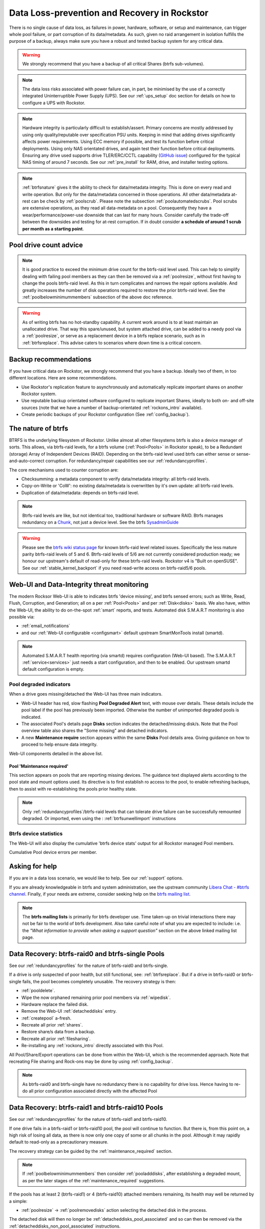 .. _dataloss:

Data Loss-prevention and Recovery in Rockstor
=============================================

There is no single cause of data loss, as failures in power, hardware, software,
or setup and maintenance, can trigger whole pool failure, or part corruption of its data/metadata.
As such, given no raid arrangement in isolation fulfills the purpose of a backup,
always make sure you have a robust and tested backup system for any critical data.

.. warning::
    We strongly recommend that you have a backup of all critical Shares (btrfs sub-volumes).

.. note::
    The data loss risks associated with power failure can, in part,
    be minimised by the use of a correctly integrated Uninterruptible Power Supply (UPS).
    See our :ref:`ups_setup` doc section for details on how to configure a UPS with Rockstor.

.. note::
    Hardware integrity is particularly difficult to establish/assert.
    Primary concerns are mostly addressed by using only quality/reputable over specification PSU units.
    Keeping in mind that adding drives significantly affects power requirements.
    Using ECC memory if possible, and test its function before critical deployments.
    Using only NAS orientated drives, and again test their function before critical deployments.
    Ensuring any drive used supports drive TLER/ERC/CCTL capability (`GitHub issue <https://github.com/rockstor/rockstor-core/issues/1177>`_)
    configured for the typical NAS timing of around 7 seconds.
    See our :ref:`pre_install` for RAM, drive, and installer testing options.


.. note::
    :ref:`btrfsnature` gives it the ability to check for data/metadata integrity.
    This is done on every read and write operation.
    But only for the data/metadata concerned in those operations.
    All other data/metadata at-rest can be check by :ref:`poolscrub`.
    Please note the subsection :ref:`poolautomatedscrubs`.
    Pool scrubs are extensive operations, as they read all data-metadata on a pool.
    Consequently they have a wear/performance/power-use downside that can last for many hours.
    Consider carefully the trade-off between the downsides and testing for at-rest corruption.
    If in doubt consider **a schedule of around 1 scrub per month as a starting point**.

.. _dlmindrivecount:

Pool drive count advice
-----------------------

.. note::
    It is good practice to exceed the minimum drive count for the btrfs-raid level used.
    This can help to simplify dealing with failing pool members as they can then be removed via
    a :ref:`poolresize`, without first having to change the pools btrfs-raid level.
    As this in turn complicates and narrows the repair options available.
    And greatly increases the number of disk operations required to restore the prior btrfs-raid level.
    See the :ref:`poolbelowminimummembers` subsection of the above doc reference.


.. warning::
    As of writing btrfs has no hot-standby capability.
    A current work around is to at least maintain an unallocated drive.
    That way this spare/unused, but system attached drive, can be added to a needy pool via a :ref:`poolresize`,
    or serve as a replacement device in a btrfs replace scenario, such as in :ref:`btrfsreplace`.
    This advise caters to scenarios where down time is a critical concern.

.. _backup:

Backup recommendations
----------------------

If you have critical data on Rockstor, we strongly recommend that you have a backup.
Ideally two of them, in too different locations.
Here are some recommendations.

* Use Rockstor's replication feature to asynchronously and automatically
  replicate important shares on another Rockstor system.
* Use reputable backup orientated software configured to replicate important Shares,
  ideally to both on- and off-site sources (note that we have a number of backup-orientated 
  :ref:`rockons_intro` available).
* Create periodic backups of your Rockstor configuration (See :ref:`config_backup`).

.. _btrfsnature:

The nature of btrfs
-------------------

BTRFS is the underlying filesystem of Rockstor.
Unlike almost all other filesystems btrfs is also a device manager of sorts.
This allows, via btrfs-raid levels, for a btrfs volume (:ref:`Pool<Pools>` in Rockstor speak),
to be a Redundant (storage) Array of Independent Devices (RAID).
Depending on the btrfs-raid level used btrfs can either sense or sense-and-auto-correct corruption.
For redundancy/repair capabilities see our :ref:`redundancyprofiles`.

The core mechanisms used to counter corruption are:

- Checksumming: a metadata component to verify data/metadata integrity: all btrfs-raid levels.
- Copy-on-Write or 'CoW': no existing data/metadata is overwritten by it's own update: all btrfs-raid levels.
- Duplication of data/metadata: depends on btrfs-raid level.

.. note::
    Btrfs-raid levels are like, but not identical too, traditional hardware or software RAID.
    Btrfs manages redundancy on a `Chunk <https://btrfs.wiki.kernel.org/index.php/Glossary>`_,
    not just a device level. See the btrfs `SysadminGuide <https://btrfs.wiki.kernel.org/index.php/SysadminGuide>`_

.. warning::
    Please see the `btrfs wiki status page <https://btrfs.wiki.kernel.org/index.php/Status>`_
    for known btrfs-raid level related issues.
    Specifically the less mature parity btrfs-raid levels of 5 and 6.
    Btrfs-raid levels of 5/6 are not currently considered production ready;
    we honour our upstream's default of read-only for these btrfs-raid levels.
    Rockstor v4 is "Built on openSUSE".
    See our :ref:`stable_kernel_backport` if you need read-write access on btrfs-raid5/6 pools.

.. _dlthread_monitoring:

Web-UI and Data-Integrity threat monitoring
-------------------------------------------

The modern Rocksor Web-UI is able to indicates btrfs 'device missing', and btrfs sensed errors;
such as Write, Read, Flush, Corruption, and Generation;
all on a per :ref:`Pool<Pools>` and per :ref:`Disk<disks>` basis.
We also have, within the Web-UI, the ability to do on-the-spot :ref:`smart` reports, and tests.
Automated disk S.M.A.R.T monitoring is also possible via:

- :ref:`email_notifications`
- and our :ref:`Web-UI configurable <configsmart>` default upstream SmartMonTools install (smartd).

.. note::
    Automated S.M.A.R.T health reporting (via smartd) requires configuration (Web-UI based).
    The S.M.A.R.T :ref:`service<services>` just needs a start configuration, and then to be enabled.
    Our upstream smartd default configuration is empty.

.. _dlpool_degraded_indicator:

Pool degraded indicators
^^^^^^^^^^^^^^^^^^^^^^^^

When a drive goes missing/detached the Web-UI has three main indicators.

- Web-UI header has red, slow flashing **Pool Degraded Alert** text, with mouse over details.
  These details include the pool label if the pool has previously been imported.
  Otherwise the number of unimported degraded pools is indicated.
- The associated Pool's details page **Disks** section indicates the detached/missing disk/s.
  Note that the Pool overview table also shares the "Some missing" and detached indicators.
- A new **Maintenance require** section appears within the same **Disks** Pool details area.
  Giving guidance on how to proceed to help ensure data integrity.

.. image:: /images/interface/storage/pool_health/pool-degraded-alerts.png
   :width: 100%
   :align: center

Web-UI components detailed in the above list.

.. _maintenance_required:

Pool 'Maintenance required'
~~~~~~~~~~~~~~~~~~~~~~~~~~~

This section appears on pools that are reporting missing devices.
The guidance text displayed alerts according to the pool state and mount options used.
Its directive is to first establish ro access to the pool, to enable refreshing backups,
then to assist with re-establishing the pools prior healthy state.

.. note::
    Only :ref:`redundancyprofiles`/btrfs-raid levels that can tolerate drive failure can be successfully remounted degraded.
    Or imported, even using the : :ref:`btrfsunwellimport` instructions

.. _btrfsdevstats:

Btrfs device statistics
^^^^^^^^^^^^^^^^^^^^^^^

The Web-UI will also display the cumulative 'btrfs device stats' output for all Rockstor managed Pool members.

.. image:: /images/interface/storage/pool_health/pool-device-errors-detected.png
   :width: 100%
   :align: center

Cumulative Pool device errors per member.

Asking for help
---------------

If you are in a data loss scenario, we would like to help.
See our :ref:`support` options.

If you are already knowledgeable in btrfs and system administration,
see the upstream community `Libera Chat - #btrfs channel <https://web.libera.chat/#btrfs>`_.
Finally, if your needs are extreme, consider seeking help on the
`btrfs mailing list <https://btrfs.wiki.kernel.org/index.php/Btrfs_mailing_list>`_.

.. note::

    The **btrfs mailing lists** is primarily for btrfs developer use.
    Time taken-up on trivial interactions there may not be fair to the world of btrfs development.
    Also take careful note of what you are expected to include:
    i.e. the *"What information to provide when asking a support question"*
    section on the above linked mailing list page.

.. _datalossraid0_single:

Data Recovery: btrfs-raid0 and btrfs-single Pools
-------------------------------------------------

See our :ref:`redundancyprofiles` for the nature of btrfs-raid0 and btrfs-single.

If a drive is only suspected of poor health, but still functional, see: :ref:`btrfsreplace`.
But if a drive in btrfs-raid0 or btrfs-single fails, the pool becomes completely unusable.
The recovery strategy is then:

- :ref:`pooldelete`.
- Wipe the now orphaned remaining prior pool members via :ref:`wipedisk`.
- Hardware replace the failed disk.
- Remove the Web-UI :ref:`detacheddisks` entry.
- :ref:`createpool` a-fresh.
- Recreate all prior :ref:`shares`.
- Restore share/s data from a backup.
- Recreate all prior :ref:`filesharing`.
- Re-installing any :ref:`rockons_intro` directly associated with this Pool.

All Pool/Share/Export operations can be done from within the Web-UI, which is the recommended approach.
Note that recreating File sharing and Rock-ons may be done by using :ref:`config_backup`.

.. note::
    As btrfs-raid0 and btrfs-single have no redundancy there is no capability for drive loss.
    Hence having to re-do all prior configuration associated directly with the affected Pool

.. _datalossraid1_10:

Data Recovery: btrfs-raid1 and btrfs-raid10 Pools
-------------------------------------------------

See our :ref:`redundancyprofiles` for the nature of btrfs-raid1 and btrfs-raid10.

If one drive fails in a btrfs-raid1 or btrfs-raid10 pool, the pool will continue to function.
But there is, from this point on, a high risk of losing all data,
as there is now only one copy of some or all chunks in the pool.
Although it may rapidly default to read-only as a precautionary measure.

The recovery strategy can be guided by the :ref:`maintenance_required` section.

.. note::
    If :ref:`poolbelowminimummembers` then consider :ref:`pooladddisks`,
    after establishing a degraded mount,
    as per the later stages of the :ref:`maintenance_required` suggestions.

If the pools has at least 2 (btrfs-raid1) or 4 (btrfs-raid10) attached members remaining,
its health may well be returned by a simple:

- :ref:`poolresize` -> :ref:`poolremovedisks` action selecting the detached disk in the process.

The detached disk will then no longer be :ref:`detacheddisks_pool_associated`
and so can then be removed via the :ref:`detacheddisks_non_pool_associated` instructions.

If desired, to return the prior, and recommended, greater-than-minimum disk count,
simply use the :ref:`poolresize` -> :ref:`pooladddisks` option.

If more than one drive in a raid1 or raid10 pool simultaneously fail, the scenario becomes catastrophic.
In which case follow the recovery strategy described in :ref:`datalossraid0_single`.

.. _datalossraid56:

Data Recovery: btrfs-raid5/6 Pools
----------------------------------

See our :ref:`redundancyprofiles` for the nature of btrfs-raid5 and btrfs-raid6.
Take particular note of the above :ref:`dlmindrivecount` with the less mature parity based btrfs-raid levels.

.. warning::
    **Important!**

    These steps only apply to btrfs-raid5 pools with 3+ drives or btrfs-raid6 pools with 4+ drives.

    There are known but unresolved bugs that may make balances, for a small number of users,
    take an order of magnitude longer than expected.

.. note::
   The 'btrfs replace' command covered in :ref:`btrfsreplace`
   may take an extraordinarily long time to complete in the case of a missing drive.
   It may also fail in a way that destroys data on repeated usage!
   As such the 'btrfs replace' method is not recommended for the parity btrfs-raid levels.

This recovery strategy can be guided by the :ref:`maintenance_required` Web-UI section.
Once you have the suggested degraded,rw mount option in place (post backup refresh via ro):

- Use the :ref:`poolresize` -> :ref:`pooladddisks` option.
- then do :ref:`poolresize` -> :ref:`poolremovedisks` option, selecting the detached disk.
- Finally remove the detached disk via the :ref:`detacheddisks_non_pool_associated` instructions.

If more than one drive (btrfs-raid5) or two drives (btrfs-raid6) fail simultaneously,
the scenario becomes catastrophic.
In which case, follow the recovery strategy described in :ref:`datalossraid0_single`.

.. _btrfsreplace:

Btrfs replace
-------------

Btrfs has the ability to do an in-place and on-line direct drive replacement.
The `btrfs replace command <https://btrfs.readthedocs.io/en/latest/btrfs-replace.html>`_
effectively switching out, bit-by-bit, one drive for another.
Currently this operation does not yet have a Rockstor Web-UI 'wrapper' but one is planned
(`GitHub issue #1611 <https://github.com/rockstor/rockstor-core/issues/1611>`_).
The intended location for this interface is along-side our existing :ref:`poolresize` options.
It is always worth checking your existing install in case it is ahead of this document.

A work-around for no Web-UI replace option is to use :ref:`pooladddisks`,
followed by a :ref:`poolremovedisks` on the associated pool.
Or visa-versa, depending on space limitations, drive connections available,
drive count in the context of the btrfs-raid level etc.

The drive to be replaced can also be missing, see :ref:`btrfsreplacemissing`.

.. note::
    An important function of ´btrfs replace´ is it's ability, via an optional switch "-r",
    to only read from the to-be-replaced drive if no other zero-defect mirror exists.
    This is particularly noteworthy in a data recovery scenario.
    Failing drives often have read errors or are very slow to achieve error free reads.
    See our dedicated :ref:`btrfsreplacefailing` section which uses this options.

.. warning::
    In some cases a :ref:`btrfsreplace` operation can leave a pool between redundancy levels.
    This presents a risk to data integrity.
    Please see our :ref:`re_establish_redundancy` section for details.

Resizing when replacing
^^^^^^^^^^^^^^^^^^^^^^^

It is always simpler to replace a drive with one having a larger capacity.
But if this is not possible, it is required that you first resize the to-be-replaced drive.
It must be resized to be smaller, if it isn't already, or exactly the same size,
as the drive that is to replace it.

.. code-block:: console


    btrfs filesystem resize DevID:899GiB /mnt2/pool-name

- DevID is the DeviceID within the pool of the drive to be resized.

Resize larger replacements
~~~~~~~~~~~~~~~~~~~~~~~~~~

The btrfs replace command, by it's nature of a direct byte-for-byte operation,
ends up with the replacement drive having the exact same filesystem 'size' as the drive it replaced.
It is therefore, currently at least, necessary to then maximally resize the replacement.

Once all related btrfs replace operations have been completed, see :ref:`replacestatus`
the new drive can be expanded to use it full hardware capacity via:

.. code-block:: console

    btrfs filesystem resize DevID:max /mnt2/pool-name

- DevID is the DeviceID within the pool of the new, larger replacement.

.. _btrfsreplacefailing:

Replacing a failing but still working drive
^^^^^^^^^^^^^^^^^^^^^^^^^^^^^^^^^^^^^^^^^^^

In some situations a dive will not fail outright but show signs that it is about to do so.
Indications of pending failure may be via :ref:`btrfsdevstats` associated with that device.
Or it may be via :ref:`smart` statistics indicators or test failures.
In circumstances such as these, the work-around of adding and then removing a device,

In the case of a failing disk the 'replace' work-around of disk add/remove or remove/add,
referenced in our sub-section header :ref:`btrfsreplace`, is far from optimal.
The extreme reads/writes associated with these steps could fully fail an otherwise borderline functional device.
Potentially failing the entire pool.
After adding a disk Rockstor automatically does a full balance, to enhance ease of use; at the cost of performance.
And btrfs itself does an internal balances to effect a drive removal.

For whatever reason, it can sometimes be preferred to do an in-place direct drive replacement.
Depending on the btrfs-raid level used, this may also be your only option.

So when a direct disk replacement is required, the command line is also required.

.. code-block:: console

    btrfs replace -r start DevID /dev/disk/by-id/replacement-disk-by-id-name /mnt2/pool-name

- DevID is the DeviceID within the pool of the drive to be replace.

.. note::
    Note the use of the "-r" option.
    This is precautionary: only read from the to-be-replaced drive if no other zero-defect mirror exists.
    An optimal arrangement for a failing disk.
    If you are just after the fastest command line disk replacement, and all disks are known good,
    this option can be removed for improved performance.

.. _replacestatus:

Replacement status
^^^^^^^^^^^^^^^^^^

To monitor the command line disk replacement progress, use the following command:

.. code-block:: console

    btrfs replace status /mnt2/pool-name

During a command line replacement the Rockstor Web-UI should still be functional.
With the Pool details page indicating, over time,
the transition of data away from the to-be-removed disk.
If possible avoid enacting any further Pool operations until the disk replacement has completed.

.. _btrfsreplacemissing:

Replacing a missing drive
^^^^^^^^^^^^^^^^^^^^^^^^^

Replacing a missing drive is identical to replacing an attached on.
But note that 'brrfs replace' requires a mounted Pool, which may require the degraded mount option.
See the :ref:`maintenance_required` section for guidance.

The DevID for missing devices can be found via the following command:

.. code-block:: console

     btrfs device usage /mnt2/pool-name

Look for the **"missing, ID:"** device entry.

.. _re_establish_redundancy:

Re-establish redundancy
-----------------------

.. warning::

    After some btrfs Pool (btrfs volume) operations,
    especially those concerning in-place drive replacement,
    some Pool chunks (btrfs-raid units) may have insufficient redundancy.
    A scrub has been known to NOT fix this circumstance.

.. note::

    Rockstor's Web-UI does not currently 'catch' this unwanted corner case.
    But this is a planned feature to add to our :ref:`dlthread_monitoring` list.


Using the 'btrfs usage' command, one can discover if a pool has unwanted mixed btrfs-raid chunks.

.. code-block:: console

    btrfs fi usage -T /mnt2/pool-name

Look for unexpected btrfs-raid level entries in the resulting table (Data/Metadata/System).
In the case of anomalous 'btrfs replace' chunks they may well show as "single".

If found the Rockstor Web-UI :ref:`poolbalance` option should resolve this situation.
Alternatively use a :ref:`dlbalance_re_raid`.

.. _dlbalance_re_raid:

Command line Balance ReRaid
^^^^^^^^^^^^^^^^^^^^^^^^^^^

In some situations, such as where an undesirable, or unsupported raid profile is in play.
Or an inadvertent loss of redundancy has been left by for example a pool corruption or a device replace event.
A command line `btrfs balance <https://btrfs.readthedocs.io/en/latest/Balance.html>`_ may be needed.

The following is an example of returning a pool to a desired raid profile.

.. code-block:: console

     btrfs balance start -dconvert=data-raid-profile,soft -mconvert=metadata-raid-profile,soft /mnt2/pool-name

.. note::

    The recognised btrfs-raid profiles are: raid0, raid1, raid1c3, raid1c4, raid10, raid5, raid6, dup, single.
    However raid1c3 and raid1c4 are only available after :ref:`stable_kernel_backport`.

A balance can take many hours to complete.
The following command can be used to monitor the progress of any ongoing balance:

.. code-block:: console

    btrfs balance status /mnt2/pool-name

.. _rockonrestore:

Rock-on Restore
^^^^^^^^^^^^^^^

When Rock-ons are not visible after data restore, or pool import, it is possible that they are either running silently in the background
or Rockstor does not have the needed information to restore the Rock-ons. Here is how to get your Rock-ons back up and
running.

Rock-on associated shares were not stored on the system drive (recommended)
~~~~~~~~~~~~~~~~~~~~~~~~~~~~~~~~~~~~~~~~~~~~~~~~~~~~~~~~~

1. Restore your data, pools and shares to make sure the Rock-on data is available
2. Restore your Rockstor configuration

This should be enough for Rockstor to restore your Rock-ons and make them visible and manageable from the UI again.


Rock-on associated shares were stored on the system drive (discouraged)
~~~~~~~~~~~~~~~~~~~~~~~~~~~~~~~~~~~~~~~~~~~~~~~~~

1. Restore your Rock-on associated shares on your system drive to make sure they are available again (this would be the ideal moment to instead restore/move them to a share that is not on the system drive!)
2. Re-install the Rock-ons with the same configuration you installed them with before. In case you moved the Rock-on data to a share not on the system drive, be sure to point the Rock-on's storage location to the correct share.
3. Start the Rock-on

You should now be able to manage the Rock-ons via the UI again.
